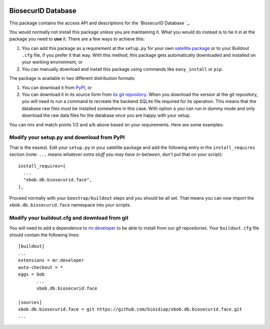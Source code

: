 .. image:: http://img.shields.io/badge/docs-stable-yellow.png
   :target: http://pythonhosted.org/bob.db.biosecurid.face/index.html
.. image:: http://img.shields.io/badge/docs-latest-orange.png
   :target: https://www.idiap.ch/software/bob/docs/latest/bioidiap/bob.db.biosecurid.face/master/index.html
.. image:: https://travis-ci.org/bioidiap/bob.db.biosecurid.face.svg?branch=v2.0.0
   :target: https://travis-ci.org/bioidiap/bob.db.biosecurid.face
.. image:: https://coveralls.io/repos/bioidiap/bob.db.biosecurid.face/badge.png
   :target: https://coveralls.io/r/bioidiap/bob.db.biosecurid.face
.. image:: https://img.shields.io/badge/github-master-0000c0.png
   :target: https://github.com/bioidiap/bob.db.biosecurid.face/tree/master
.. image:: http://img.shields.io/pypi/v/bob.db.biosecurid.face.png
   :target: https://pypi.python.org/pypi/bob.db.biosecurid.face
.. image:: http://img.shields.io/pypi/dm/bob.db.biosecurid.face.png
   :target: https://pypi.python.org/pypi/bob.db.biosecurid.face


=====================
 BiosecurID Database
=====================

This package contains the access API and descriptions for the `BiosecurID
Database `_.

You would normally not install this package unless you are maintaining it. What
you would do instead is to tie it in at the package you need to **use** it.
There are a few ways to achieve this:

1. You can add this package as a requirement at the ``setup.py`` for your own
   `satellite package
   <https://github.com/idiap/bob/wiki/Virtual-Work-Environments-with-Buildout>`_
   or to your Buildout ``.cfg`` file, if you prefer it that way. With this
   method, this package gets automatically downloaded and installed on your
   working environment, or

2. You can manually download and install this package using commands like
   ``easy_install`` or ``pip``.

The package is available in two different distribution formats:

1. You can download it from `PyPI <http://pypi.python.org/pypi>`_, or

2. You can download it in its source form from `its git repository
   <https://github.com/bioidiap/xbob.db.biosecurid.face>`_. When you download the
   version at the git repository, you will need to run a command to recreate
   the backend SQLite file required for its operation. This means that the
   database raw files must be installed somewhere in this case. With option
   ``a`` you can run in `dummy` mode and only download the raw data files for
   the database once you are happy with your setup.

You can mix and match points 1/2 and a/b above based on your requirements. Here
are some examples:

Modify your setup.py and download from PyPI
===========================================

That is the easiest. Edit your ``setup.py`` in your satellite package and add
the following entry in the ``install_requires`` section (note: ``...`` means
`whatever extra stuff you may have in-between`, don't put that on your
script)::

    install_requires=[
      ...
      "xbob.db.biosecurid.face",
    ],

Proceed normally with your ``boostrap/buildout`` steps and you should be all
set. That means you can now import the ``xbob.db.biosecurid.face`` namespace into your scripts.

Modify your buildout.cfg and download from git
==============================================

You will need to add a dependence to `mr.developer
<http://pypi.python.org/pypi/mr.developer/>`_ to be able to install from our
git repositories. Your ``buildout.cfg`` file should contain the following
lines::

  [buildout]
  ...
  extensions = mr.developer
  auto-checkout = *
  eggs = bob
         ...
         xbob.db.biosecurid.face

  [sources]
  xbob.db.biosecurid.face = git https://github.com/bioidiap/xbob.db.biosecurid.face.git
  ...
